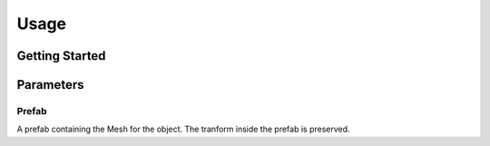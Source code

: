 #####
Usage
#####

.. _usage:

Getting Started
===============



Parameters
==========

Prefab
----------
A prefab containing the Mesh for the object. The tranform inside the prefab is preserved.


